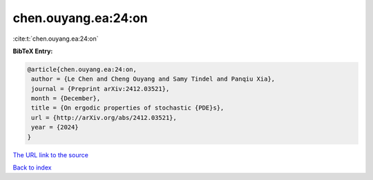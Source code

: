 chen.ouyang.ea:24:on
====================

:cite:t:`chen.ouyang.ea:24:on`

**BibTeX Entry:**

.. code-block:: bibtex

   @article{chen.ouyang.ea:24:on,
    author = {Le Chen and Cheng Ouyang and Samy Tindel and Panqiu Xia},
    journal = {Preprint arXiv:2412.03521},
    month = {December},
    title = {On ergodic properties of stochastic {PDE}s},
    url = {http://arXiv.org/abs/2412.03521},
    year = {2024}
   }
`The URL link to the source <ttp://arXiv.org/abs/2412.03521}>`_


`Back to index <../By-Cite-Keys.html>`_
